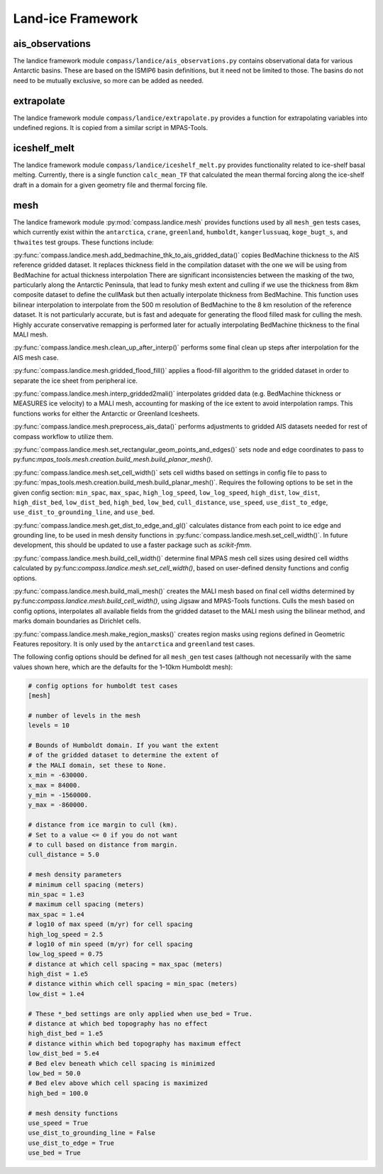 .. _dev_landice_framework:

Land-ice Framework
==================

ais_observations
~~~~~~~~~~~~~~~~

The landice framework module ``compass/landice/ais_observations.py`` contains
observational data for various Antarctic basins.  These are based on the
ISMIP6 basin definitions, but it need not be limited to those.  The basins do
not need to be mutually exclusive, so more can be added as needed.

extrapolate
~~~~~~~~~~~

The landice framework module ``compass/landice/extrapolate.py`` provides a
function for extrapolating variables into undefined regions.  It is copied
from a similar script in MPAS-Tools.

iceshelf_melt
~~~~~~~~~~~~~
The landice framework module ``compass/landice/iceshelf_melt.py`` provides
functionality related to ice-shelf basal melting.  Currently, there is a
single function ``calc_mean_TF`` that calculated the mean thermal forcing
along the ice-shelf draft in a domain for a given geometry file and thermal
forcing file.

mesh
~~~~

The landice framework module :py:mod:`compass.landice.mesh` provides functions
used by all ``mesh_gen`` tests cases, which currently exist within the
``antarctica``, ``crane``, ``greenland``, ``humboldt``, ``kangerlussuaq``,
``koge_bugt_s``, and ``thwaites`` test groups. These functions include:

:py:func:`compass.landice.mesh.add_bedmachine_thk_to_ais_gridded_data()`
copies BedMachine thickness to the AIS reference gridded dataset.
It replaces thickness field in the compilation dataset with the one we
will be using from BedMachine for actual thickness interpolation
There are significant inconsistencies between the masking of the two,
particularly along the Antarctic Peninsula, that lead to funky
mesh extent and culling if we use the thickness from 8km composite
dataset to define the cullMask but then actually interpolate thickness
from BedMachine.
This function uses bilinear interpolation to interpolate from the 500 m
resolution of BedMachine to the 8 km resolution of the reference dataset.
It is not particularly accurate, but is fast and adequate for generating
the flood filled mask for culling the mesh.  Highly accurate conservative
remapping is performed later for actually interpolating BedMachine
thickness to the final MALI mesh.

:py:func:`compass.landice.mesh.clean_up_after_interp()` performs some final
clean up steps after interpolation for the AIS mesh case.

:py:func:`compass.landice.mesh.gridded_flood_fill()` applies a flood-fill algorithm
to the gridded dataset in order to separate the ice sheet from peripheral ice.

:py:func:`compass.landice.mesh.interp_gridded2mali()` interpolates gridded data
(e.g. BedMachine thickness or MEASURES ice velocity) to a MALI mesh, accounting
for masking of the ice extent to avoid interpolation ramps. This functions works
for either the Antarctic or Greenland Icesheets. 

:py:func:`compass.landice.mesh.preprocess_ais_data()` performs adjustments to
gridded AIS datasets needed for rest of compass workflow to utilize them.

:py:func:`compass.landice.mesh.set_rectangular_geom_points_and_edges()` sets node
and edge coordinates to pass to py:func:`mpas_tools.mesh.creation.build_mesh.build_planar_mesh()`.

:py:func:`compass.landice.mesh.set_cell_width()` sets cell widths based on settings
in config file to pass to :py:func:`mpas_tools.mesh.creation.build_mesh.build_planar_mesh()`.
Requires the following options to be set in the given config section: ``min_spac``,
``max_spac``, ``high_log_speed``, ``low_log_speed``, ``high_dist``, ``low_dist``,
``high_dist_bed``, ``low_dist_bed``, ``high_bed``, ``low_bed``, ``cull_distance``,
``use_speed``, ``use_dist_to_edge``, ``use_dist_to_grounding_line``, and ``use_bed``.

:py:func:`compass.landice.mesh.get_dist_to_edge_and_gl()` calculates distance from
each point to ice edge and grounding line, to be used in mesh density functions in
:py:func:`compass.landice.mesh.set_cell_width()`. In future development,
this should be updated to use a faster package such as `scikit-fmm`.

:py:func:`compass.landice.mesh.build_cell_width()` determine final MPAS mesh cell sizes
using desired cell widths calculated by py:func:`compass.landice.mesh.set_cell_width()`,
based on user-defined density functions and config options.

:py:func:`compass.landice.mesh.build_mali_mesh()` creates the MALI mesh based on final
cell widths determined by py:func:`compass.landice.mesh.build_cell_width()`, using Jigsaw
and MPAS-Tools functions. Culls the mesh based on config options, interpolates
all available fields from the gridded dataset to the MALI mesh using the bilinear
method, and marks domain boundaries as Dirichlet cells.

:py:func:`compass.landice.mesh.make_region_masks()` creates region masks using regions
defined in Geometric Features repository. It is only used by the ``antarctica``
and ``greenland`` test cases.

The following config options should be defined for all ``mesh_gen`` test cases (although
not necessarily with the same values shown here, which are the defaults for the 1–10km
Humboldt mesh):

.. code-block:: cfg

    # config options for humboldt test cases
    [mesh]

    # number of levels in the mesh
    levels = 10

    # Bounds of Humboldt domain. If you want the extent
    # of the gridded dataset to determine the extent of
    # the MALI domain, set these to None.
    x_min = -630000.
    x_max = 84000.
    y_min = -1560000.
    y_max = -860000.

    # distance from ice margin to cull (km).
    # Set to a value <= 0 if you do not want
    # to cull based on distance from margin.
    cull_distance = 5.0

    # mesh density parameters
    # minimum cell spacing (meters)
    min_spac = 1.e3
    # maximum cell spacing (meters)
    max_spac = 1.e4
    # log10 of max speed (m/yr) for cell spacing
    high_log_speed = 2.5
    # log10 of min speed (m/yr) for cell spacing
    low_log_speed = 0.75
    # distance at which cell spacing = max_spac (meters)
    high_dist = 1.e5
    # distance within which cell spacing = min_spac (meters)
    low_dist = 1.e4

    # These *_bed settings are only applied when use_bed = True.
    # distance at which bed topography has no effect
    high_dist_bed = 1.e5
    # distance within which bed topography has maximum effect
    low_dist_bed = 5.e4
    # Bed elev beneath which cell spacing is minimized
    low_bed = 50.0
    # Bed elev above which cell spacing is maximized
    high_bed = 100.0

    # mesh density functions
    use_speed = True
    use_dist_to_grounding_line = False
    use_dist_to_edge = True
    use_bed = True
